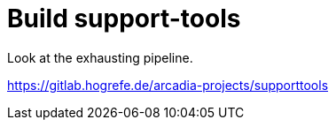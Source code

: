 = Build support-tools

Look at the exhausting pipeline.

https://gitlab.hogrefe.de/arcadia-projects/supporttools